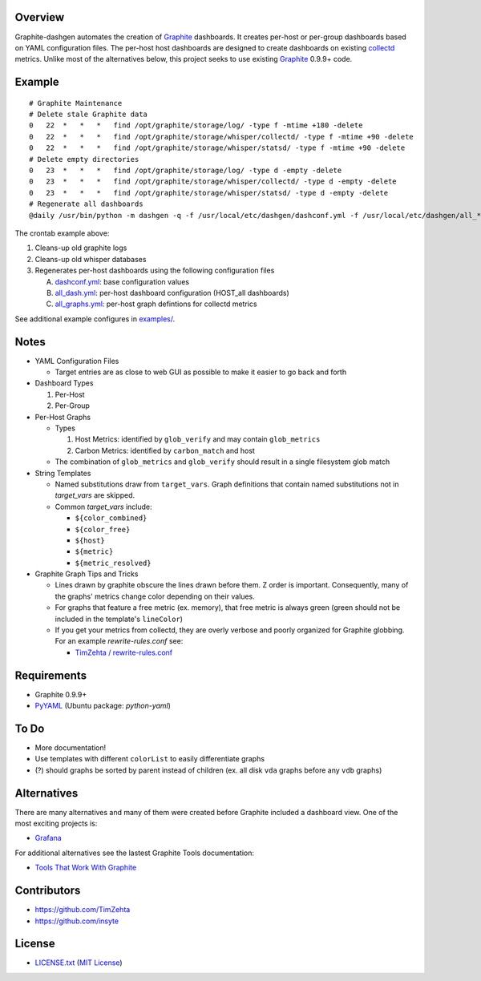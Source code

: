 Overview
=========

Graphite-dashgen automates the creation of Graphite_ dashboards. It creates
per-host or per-group dashboards based on YAML configuration files. The
per-host host dashboards are designed to create dashboards on existing
collectd_ metrics. Unlike most of the alternatives below, this project seeks to
use existing Graphite_ 0.9.9+ code.

.. _collectd: http://www.collectd.org/
.. _Graphite: http://graphite.wikidot.com/


Example
=======

::

    # Graphite Maintenance
    # Delete stale Graphite data
    0   22  *   *   *   find /opt/graphite/storage/log/ -type f -mtime +180 -delete
    0   22  *   *   *   find /opt/graphite/storage/whisper/collectd/ -type f -mtime +90 -delete
    0   22  *   *   *   find /opt/graphite/storage/whisper/statsd/ -type f -mtime +90 -delete
    # Delete empty directories
    0   23  *   *   *   find /opt/graphite/storage/log/ -type d -empty -delete
    0   23  *   *   *   find /opt/graphite/storage/whisper/collectd/ -type d -empty -delete
    0   23  *   *   *   find /opt/graphite/storage/whisper/statsd/ -type d -empty -delete
    # Regenerate all dashboards
    @daily /usr/bin/python -m dashgen -q -f /usr/local/etc/dashgen/dashconf.yml -f /usr/local/etc/dashgen/all_*.yml -H '*'

The crontab example above:

1. Cleans-up old graphite logs
2. Cleans-up old whisper databases
3. Regenerates per-host dashboards using the following configuration files

   A. dashconf.yml_: base configuration values
   B. all_dash.yml_: per-host dashboard configuration (HOST_all dashboards)
   C. all_graphs.yml_: per-host graph defintions for collectd metrics

See additional example configures in `examples/`_.

.. _dashconf.yml:
   https://github.com/ClockworkNet/graphite-dashgen/blob/master/dashconf.yml
.. _all_dash.yml:
   https://github.com/ClockworkNet/graphite-dashgen/blob/master/examples/all_dash.yml
.. _all_graphs.yml:
   https://github.com/ClockworkNet/graphite-dashgen/blob/master/examples/all_graphs.yml
.. _`examples/`:
   https://github.com/ClockworkNet/graphite-dashgen/tree/master/examples


Notes
=====

- YAML Configuration Files

  - Target entries are as close to web GUI as possible to make it easier to go
    back and forth

- Dashboard Types

  1. Per-Host
  2. Per-Group

- Per-Host Graphs

  - Types

    1. Host Metrics: identified by ``glob_verify`` and may contain
       ``glob_metrics``
    2. Carbon Metrics: identified by ``carbon_match`` and host

  - The combination of ``glob_metrics`` and ``glob_verify`` should result in a
    single filesystem glob match

- String Templates

  - Named substitutions draw from ``target_vars``. Graph
    definitions that contain named substitutions not in `target_vars` are
    skipped.
  - Common `target_vars` include:

    - ``${color_combined}``
    - ``${color_free}``
    - ``${host}``
    - ``${metric}``
    - ``${metric_resolved}``

- Graphite Graph Tips and Tricks

  - Lines drawn by graphite obscure the lines drawn before them. Z order is
    important. Consequently, many of the graphs' metrics change color depending
    on their values.
  - For graphs that feature a free metric (ex. memory), that free metric is
    always green (green should not be included in the template's ``lineColor``)
  - If you get your metrics from collectd, they are overly verbose and poorly
    organized for Graphite globbing. For an example `rewrite-rules.conf` see:

    - `TimZehta / rewrite-rules.conf
      <https://gist.github.com/TimZehta/1353415#file-rewrite-rules-conf>`_


Requirements
=============

- Graphite 0.9.9+
- `PyYAML`_ (Ubuntu package: `python-yaml`)

.. _`PyYAML`: https://pypi.python.org/pypi/PyYAML/


To Do
=====

- More documentation!
- Use templates with different ``colorList`` to easily differentiate graphs
- (?) should graphs be sorted by parent instead of children (ex. all disk
  ``vda`` graphs before any ``vdb`` graphs)


Alternatives
============

There are many alternatives and many of them were created before Graphite
included a dashboard view. One of the most exciting projects is:

- `Grafana <http://grafana.org/>`_

For additional alternatives see the lastest Graphite Tools documentation:

- `Tools That Work With Graphite
  <http://graphite.readthedocs.org/en/latest/tools.html>`_


Contributors
============

- https://github.com/TimZehta
- https://github.com/insyte


License
=======

- `LICENSE.txt`_ (`MIT License`_)

.. _`LICENSE.txt`:
   https://github.com/ClockworkNet/graphite-dashgen/blob/master/LICENSE.txt
.. _`MIT License`: http://www.opensource.org/licenses/MIT
